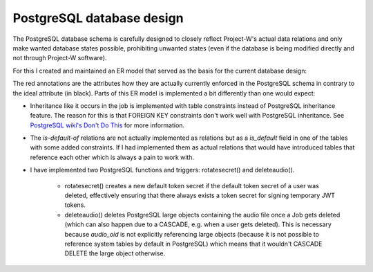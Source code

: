 PostgreSQL database design
==========================

The PostgreSQL database schema is carefully designed to closely reflect Project-W's actual data relations and only make wanted database states possible, prohibiting unwanted states (even if the database is being modified directly and not through Project-W software).

For this I created and maintained an ER model that served as the basis for the current database design:

.. image:: ./database_er_model.png
   :width: 800
   :alt: An exported drawio diagram that shows Project-W's ER model

The red annotations are the attributes how they are actually currently enforced in the PostgreSQL schema in contrary to the ideal attribute (in black). Parts of this ER model is implemented a bit differently than one would expect:

- Inheritance like it occurs in the job is implemented with table constraints instead of PostgreSQL inheritance feature. The reason for this is that FOREIGN KEY constraints don't work well with PostgreSQL inheritance. See `PostgreSQL wiki's Don't Do This <https://wiki.postgresql.org/wiki/Don%27t_Do_This#Don.27t_use_table_inheritance>`_ for more information.

- The `is-default-of` relations are not actually implemented as relations but as a `is_default` field in one of the tables with some added constraints. If I had implemented them as actual relations that would have introduced tables that reference each other which is always a pain to work with.

- I have implemented two PostgreSQL functions and triggers: rotatesecret() and deleteaudio().

   - rotatesecret() creates a new default token secret if the default token secret of a user was deleted, effectively ensuring that there always exists a token secret for signing temporary JWT tokens.

   - deleteaudio() deletes PostgreSQL large objects containing the audio file once a Job gets deleted (which can also happen due to a CASCADE, e.g. when a user gets deleted). This is necessary because `audio_oid` is not explicitly referencing large objects (because it is not possible to reference system tables by default in PostgreSQL) which means that it wouldn't CASCADE DELETE the large object otherwise.
